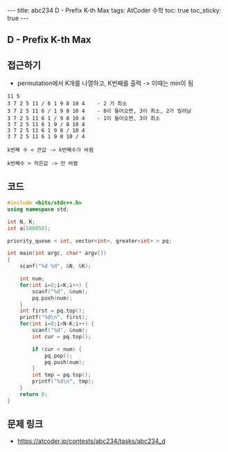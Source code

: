 #+HTML: ---
#+HTML: title: abc234 D - Prefix K-th Max
#+HTML: tags: AtCoder 수학
#+HTML: toc: true
#+HTML: toc_sticky: true
#+HTML: ---
#+OPTIONS: ^:nil

** D - Prefix K-th Max

** 접근하기
- permutation에서 K개를 나열하고, K번째를 출력 -> 이때는 min이 됨

#+BEGIN_EXAMPLE
11 5
3 7 2 5 11 / 6 1 9 8 10 4    - 2 가 최소
3 7 2 5 11 6 / 1 9 8 10 4    - 6이 들어오면, 3이 최소, 2가 밀려남
3 7 2 5 11 6 1 / 9 8 10 4    - 1이 들어오면, 3이 최소 
3 7 2 5 11 6 1 9 / 8 10 4
3 7 2 5 11 6 1 9 8 / 10 4
3 7 2 5 11 6 1 9 8 10 / 4

k번째 수 < 큰값 -> k번째수가 바뀜

k번째수 > 작은값 -> 안 바뀜
#+END_EXAMPLE

** 코드
#+BEGIN_SRC cpp
#include <bits/stdc++.h>
using namespace std;

int N, K;
int a[500050];

priority_queue < int, vector<int>, greater<int> > pq;

int main(int argc, char* argv[])
{
    scanf("%d %d", &N, &K);

    int num;
    for(int i=0;i<K;i++) {
        scanf("%d", &num);
        pq.push(num);
    }
    int first = pq.top();
    printf("%d\n", first);
    for(int i=0;i<N-K;i++) {
        scanf("%d", &num);
        int cur = pq.top();
        
        if (cur < num) {
            pq.pop();
            pq.push(num);
        }
        int tmp = pq.top();
        printf("%d\n", tmp);
    }
    return 0;
}
#+END_SRC

** 문제 링크
- https://atcoder.jp/contests/abc234/tasks/abc234_d
